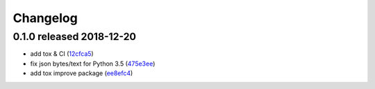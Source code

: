 Changelog
=========

0.1.0 released 2018-12-20
-------------------------

- add tox & CI (12cfca5_)
- fix json bytes/text for Python 3.5 (475e3ee_)
- add tox improve package (ee8efc4_)

.. _12cfca5: https://github.com/rsyring/disk-bench/commit/12cfca5
.. _475e3ee: https://github.com/rsyring/disk-bench/commit/475e3ee
.. _ee8efc4: https://github.com/rsyring/disk-bench/commit/ee8efc4

